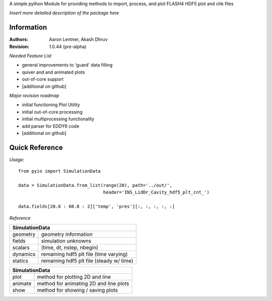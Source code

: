 A simple python Module for providing methods to import, process, and plot FLASH4 HDF5 plot and chk files

*Insert more detailed description of the package here*

Information
-----------

:Authors:	Aaron Lentner, Akash Dhruv
:Revision:	1.0.44 (pre-alpha)

*Needed Feature List*

- general improvements to 'guard' data filling
- quiver and and animated plots
- out-of-core support
- [additional on github]

*Major revision roadmap*

- initial functioning Plot Utility
- initial out-of-core processing
- initial multiprocessing functionality
- add parser for EDDY6 code
- [additional on github]


Quick Reference
---------------------

*Usage*::

  from pyio import SimulationData

  data = SimulationData.from_list(range(20), path='../out/',
                                  header='INS_LidDr_Cavity_hdf5_plt_cnt_')

  data.fields[20.0 : 60.0 : 2]['temp', 'pres'][:, :, :, :, :]


*Reference*

+----------------------------------------------------------+
|SimulationData                                            |
+===============+==========================================+
|geometry       |geometry information                      |
+---------------+------------------------------------------+
|fields         |simulation unknowns                       |
+---------------+------------------------------------------+
|scalars        |(time, dt, nstep, nbegin)                 |
+---------------+------------------------------------------+
|dynamics       |remaining hdf5 plt file (time varying)    |
+---------------+------------------------------------------+
|statics        |remaining hdf5 plt file (steady w/ time)  |
+---------------+------------------------------------------+

+----------------------------------------------------------+
|SimulationData                                            |
+===============+==========================================+
|plot           |method for plotting 2D and line           |
+---------------+------------------------------------------+
|animate        |method for animating 2D and line plots    |
+---------------+------------------------------------------+
|show           |method for showing / saving plots         |
+---------------+------------------------------------------+

